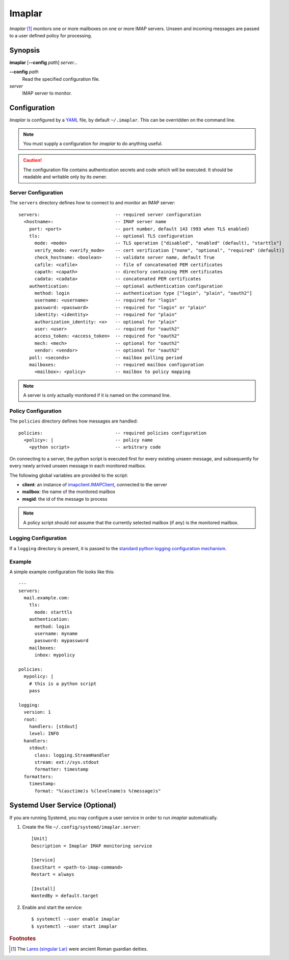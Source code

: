 Imaplar
*******

*Imaplar* [#f1]_ monitors one or more mailboxes on one or more IMAP servers.
Unseen and incoming messages are passed to a user defined policy for
processing.

Synopsis
========
**imaplar**
[**--config** *path*]
*server...*

**--config** *path*
  Read the specified configuration file.

*server*
  IMAP server to monitor.

Configuration
=============

*Imaplar* is configured by a `YAML <https://yaml.org>`_ file, 
by default ``~/.imaplar``.
This can be overridden on the command line.

.. note::
   You must supply a configuration for *imaplar* to do anything useful.

.. caution::
   The configuration file contains authentication secrets
   and code which will be executed.
   It should be readable and writable only by its owner.

Server Configuration
--------------------

The ``servers`` directory defines how to connect to and monitor
an IMAP server::

  servers:                            -- required server configuration
    <hostname>:                       -- IMAP server name
      port: <port>                    -- port number, default 143 (993 when TLS enabled)
      tls:                            -- optional TLS configuration
        mode: <mode>                  -- TLS operation ["disabled", "enabled" (default), "starttls"]
        verify_mode: <verify_mode>    -- cert verification ["none", "optional", "required" (default)]
        check_hostname: <boolean>     -- validate server name, default True
        cafile: <cafile>              -- file of concatenated PEM certificates
        capath: <capath>              -- directory containing PEM certificates
        cadata: <cadata>              -- concatenated PEM certificates
      authentication:                 -- optional authentication configuration
        method: login                 -- authentication type ["login", "plain", "oauth2"]
        username: <username>          -- required for "login"
        password: <password>          -- required for "login" or "plain"
        identity: <identity>          -- required for "plain"
        authorization_identity: <x>   -- optional for "plain"
        user: <user>                  -- required for "oauth2"
        access_token: <access_token>  -- required for "oauth2"
        mech: <mech>                  -- optional for "oauth2"
        vendor: <vendor>              -- optional for "oauth2"
      poll: <seconds>                 -- mailbox polling period
      mailboxes:                      -- required mailbox configuration
        <mailbox>: <policy>           -- mailbox to policy mapping

.. note::
   A server is only actually monitored if it is named on the command line.

Policy Configuration
--------------------

The ``policies`` directory defines how messages are handled::

  policies:                           -- required policies configuration
    <policy>: |                       -- policy name
      <python script>                 -- arbitrary code

On connecting to a server, the python script is executed
first for every existing unseen message, and subsequently for every
newly arrived unseen message in each monitored mailbox.

The following global variables are provided to the script:

* **client**: an instance of `imapclient.IMAPClient
  <https://imapclient.readthedocs.io/en/2.1.0/api.html>`_,
  connected to the server
* **mailbox**: the name of the monitored mailbox
* **msgid**: the id of the message to process

.. note::
   A policy script should *not* assume that the currently selected
   mailbox (if any) is the monitored mailbox.

Logging Configuration
---------------------

If a ``logging`` directory is present, it is passed to the `standard python logging configuration mechanism <https://docs.python.org/3/library/logging.config.html#configuration-dictionary-schema>`_.

Example
-------
A simple example configuration file looks like this::

  ---
  servers:
    mail.example.com:
      tls:
        mode: starttls
      authentication:
        method: login
        username: myname
        password: mypassword
      mailboxes:
        inbox: mypolicy

  policies:
    mypolicy: |
      # this is a python script
      pass

  logging:
    version: 1
    root:
      handlers: [stdout]
      level: INFO 
    handlers:
      stdout:
        class: logging.StreamHandler
        stream: ext://sys.stdout
        formatter: timestamp
    formatters:
      timestamp:
        format: "%(asctime)s %(levelname)s %(message)s"

Systemd User Service (Optional)
===============================

If you are running Systemd, you may configure a user service in order to run
*imaplar* automatically.

1. Create the file ``~/.config/systemd/imaplar.server``::

     [Unit]
     Description = Imaplar IMAP monitoring service

     [Service]
     ExecStart = <path-to-imap-command>
     Restart = always

     [Install]
     WantedBy = default.target

2. Enable and start the service::

     $ systemctl --user enable imaplar
     $ systemctl --user start imaplar

.. rubric:: Footnotes
.. [#f1] The `Lares (singular Lar) <https://en.wikipedia.org/wiki/Lares>`_
   were ancient Roman guardian deities.
